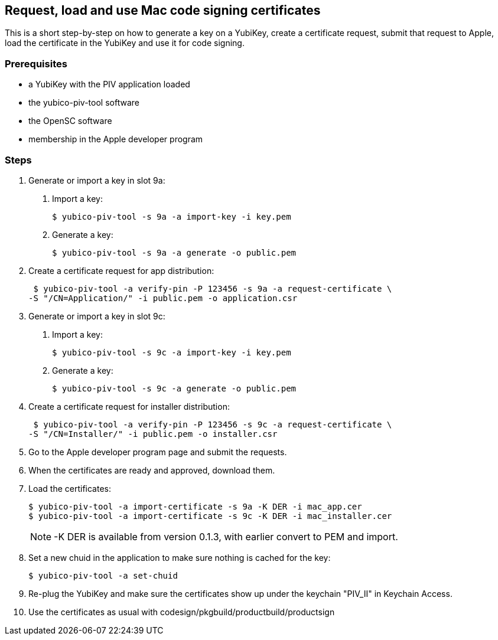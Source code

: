 == Request, load and use Mac code signing certificates
This is a short step-by-step on how to generate a key on a YubiKey,
create a certificate request, submit that request to Apple, load the
certificate in the YubiKey and use it for code signing.

=== Prerequisites
* a YubiKey with the PIV application loaded
* the yubico-piv-tool software
* the OpenSC software
* membership in the Apple developer program

=== Steps
1. Generate or import a key in slot 9a:
a. Import a key:

  $ yubico-piv-tool -s 9a -a import-key -i key.pem

b. Generate a key:

  $ yubico-piv-tool -s 9a -a generate -o public.pem

2. Create a certificate request for app distribution:

  $ yubico-piv-tool -a verify-pin -P 123456 -s 9a -a request-certificate \
	-S "/CN=Application/" -i public.pem -o application.csr

3. Generate or import a key in slot 9c:
a. Import a key:

  $ yubico-piv-tool -s 9c -a import-key -i key.pem

b. Generate a key:

   $ yubico-piv-tool -s 9c -a generate -o public.pem

4. Create a certificate request for installer distribution:

  $ yubico-piv-tool -a verify-pin -P 123456 -s 9c -a request-certificate \
	-S "/CN=Installer/" -i public.pem -o installer.csr

5. Go to the Apple developer program page and submit the requests.

6. When the certificates are ready and approved, download them.

7. Load the certificates:

   $ yubico-piv-tool -a import-certificate -s 9a -K DER -i mac_app.cer
   $ yubico-piv-tool -a import-certificate -s 9c -K DER -i mac_installer.cer
+
NOTE: -K DER is available from version 0.1.3, with earlier convert to PEM and import.

8. Set a new chuid in the application to make sure nothing is cached for the key:

   $ yubico-piv-tool -a set-chuid

9. Re-plug the YubiKey and make sure the certificates show up under the keychain
"PIV_II" in Keychain Access.

10. Use the certificates as usual with codesign/pkgbuild/productbuild/productsign
